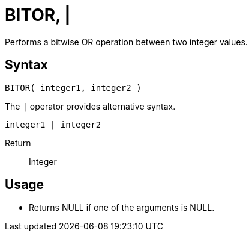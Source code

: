 ////
Licensed to the Apache Software Foundation (ASF) under one
or more contributor license agreements.  See the NOTICE file
distributed with this work for additional information
regarding copyright ownership.  The ASF licenses this file
to you under the Apache License, Version 2.0 (the
"License"); you may not use this file except in compliance
with the License.  You may obtain a copy of the License at
  http://www.apache.org/licenses/LICENSE-2.0
Unless required by applicable law or agreed to in writing,
software distributed under the License is distributed on an
"AS IS" BASIS, WITHOUT WARRANTIES OR CONDITIONS OF ANY
KIND, either express or implied.  See the License for the
specific language governing permissions and limitations
under the License.
////
= BITOR, | 

Performs a bitwise OR operation between two integer values.

== Syntax
----
BITOR( integer1, integer2 )
----
The `|` operator provides alternative syntax.
----
integer1 | integer2
----

Return:: Integer

== Usage

* Returns NULL if one of the arguments is NULL.
